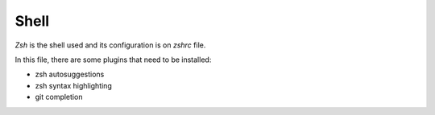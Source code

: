 Shell
=====

`Zsh` is the shell used and its configuration is on `zshrc` file.

In this file, there are some plugins that need to be installed:

* zsh autosuggestions
* zsh syntax highlighting
* git completion
